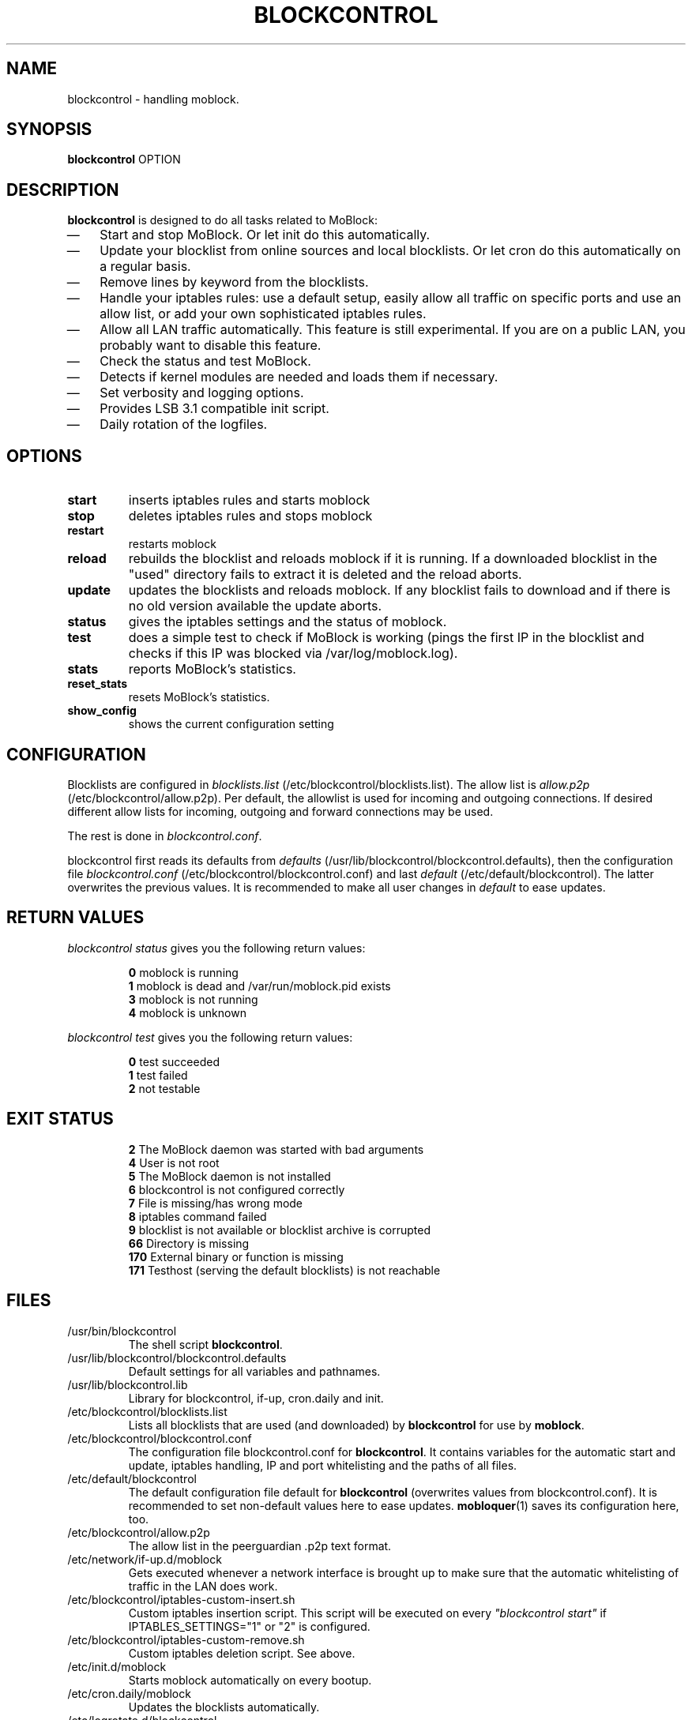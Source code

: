 .\" Last modified by jre <jre-phoenix@users.sourceforge.net>:
.\" Thu Jan  8 19:49:41 CET 2009
.\" Sun Nov 18 00:14:09 CET 2007: jre <jre-phoenix@users.sourceforge.net>
.\"
.\"   This documentation is free software; you can redistribute it and/or modify
.\"   it under the terms of the GNU General Public License as published by
.\"   the Free Software Foundation; either version 2 of the License, or
.\"   (at your option) any later version.
.\" 
.\"   This documentation is distributed in the hope that it will be useful,
.\"   but WITHOUT ANY WARRANTY; without even the implied warranty of
.\"   MERCHANTABILITY or FITNESS FOR A PARTICULAR PURPOSE.  See the
.\"   GNU General Public License for more details.
.\"
.\"   You should have received a copy of the GNU General Public License with
.\"   the Debian GNU/Linux distribution in file /usr/share/common-licenses/GPL;
.\"   if not, write to the Free Software Foundation, Inc., 59 Temple Place,
.\"   Suite 330, Boston, MA  02111-1307  USA
.TH BLOCKCONTROL 1 "2009-01-08" "Version 1.2" "blockcontrol Manual"

.SH NAME
blockcontrol \- handling moblock.

.SH SYNOPSIS
.B blockcontrol
OPTION

.SH DESCRIPTION
.B blockcontrol 
is designed to do all tasks related to MoBlock:
.IP \(em 3
Start and stop MoBlock. Or let init do this automatically.
.IP \(em 3
Update your blocklist from online sources and local blocklists. Or let cron do
this automatically on a regular basis.
.IP \(em 3
Remove lines by keyword from the blocklists.
.IP \(em 3
Handle your iptables rules: use a default setup, easily allow all traffic on
specific ports and use an allow list, or add your own sophisticated iptables
rules.
.IP \(em 3
Allow all LAN traffic automatically. This feature is still experimental. If you
are on a public LAN, you probably want to disable this feature.
.IP \(em 3
Check the status and test MoBlock.
.IP \(em 3
Detects if kernel modules are needed and loads them if necessary.
.IP \(em 3
Set verbosity and logging options.
.IP \(em 3
Provides LSB 3.1 compatible init script.
.IP \(em 3
Daily rotation of the logfiles.

.SH OPTIONS
.TP
.B start
inserts iptables rules and starts moblock
.TP
.B stop
deletes iptables rules and stops moblock
.TP
.B restart
restarts moblock
.TP
.B reload
rebuilds the blocklist and reloads moblock if it is running. If a downloaded
blocklist in the "used" directory fails to extract it is deleted and the reload
aborts.
.TP
.B update
updates the blocklists and reloads moblock. If any blocklist fails to download
and if there is no old version available the update aborts.
.TP
.B status
gives the iptables settings and the status of moblock.
.TP
.B test
does a simple test to check if MoBlock is working (pings the first IP in the
blocklist and checks if this IP was blocked via /var/log/moblock.log).
.TP
.B stats
reports MoBlock's statistics.
.TP
.B reset_stats
resets MoBlock's statistics.
.TP
.B show_config
shows the current configuration setting

.SH CONFIGURATION
Blocklists are configured in \fIblocklists.list\fR
(/etc/blockcontrol/blocklists.list). The allow list is \fIallow.p2p\fR
(/etc/blockcontrol/allow.p2p). Per default, the allowlist is
used for incoming and outgoing connections. If desired different allow lists for
incoming, outgoing and forward connections may be used.
.P
The rest is done in \fIblockcontrol.conf\fR.
.P
blockcontrol first reads its defaults from \fIdefaults\fR 
(/usr/lib/blockcontrol/blockcontrol.defaults), then the configuration file
\fIblockcontrol.conf\fR (/etc/blockcontrol/blockcontrol.conf) and last \fIdefault\fR
(/etc/default/blockcontrol). The latter overwrites the previous values. It is
recommended to make all user changes in \fIdefault\fR to ease updates.

.SH RETURN VALUES
\fIblockcontrol status\fR gives you the following return values:
.IP
.B 0
moblock is running
.br
.B 1
moblock is dead and /var/run/moblock.pid exists
.br
.B 3
moblock is not running
.br
.B 4
moblock is unknown
.PP
\fIblockcontrol test\fR gives you the following return values:
.IP
.B 0
test succeeded
.br
.B 1
test failed
.br
.B 2
not testable
.PP

.SH EXIT STATUS 
.IP
.B 2
The MoBlock daemon was started with bad arguments
.br
.B 4
User is not root
.br
.B 5
The MoBlock daemon is not installed
.br
.B 6
blockcontrol is not configured correctly
.br
.B 7
File is missing/has wrong mode
.br
.B 8
iptables command failed
.br
.B 9
blocklist is not available or blocklist archive is corrupted
.br
.B 66
Directory is missing
.br
.B 170
External binary or function is missing
.br
.B 171
Testhost (serving the default blocklists) is not reachable

.SH FILES
.IP /usr/bin/blockcontrol
The shell script \fBblockcontrol\fR.
.IP /usr/lib/blockcontrol/blockcontrol.defaults
Default settings for all variables and pathnames.
.IP /usr/lib/blockcontrol.lib
Library for blockcontrol, if-up, cron.daily and init.
.IP /etc/blockcontrol/blocklists.list
Lists all blocklists that are used (and downloaded) by \fBblockcontrol\fR
for use by \fBmoblock\fR.
.IP /etc/blockcontrol/blockcontrol.conf
The configuration file blockcontrol.conf for \fBblockcontrol\fR. It contains
variables for the automatic start and update, iptables handling, IP and port
whitelisting and the paths of all files.
.IP /etc/default/blockcontrol
The default configuration file default for \fBblockcontrol\fR
(overwrites values from blockcontrol.conf). It is recommended to set non-default
values here to ease updates.
.BR mobloquer (1)
saves its configuration here, too.
.IP /etc/blockcontrol/allow.p2p
The allow list in the peerguardian .p2p text format.
.IP /etc/network/if-up.d/moblock
Gets executed whenever a network interface is brought up to make sure that the
automatic whitelisting of traffic in the LAN does work.
.IP /etc/blockcontrol/iptables-custom-insert.sh
Custom iptables insertion script. This script will be executed on every
\fI"blockcontrol start"\fR if IPTABLES_SETTINGS="1" or "2" is configured.
.IP /etc/blockcontrol/iptables-custom-remove.sh
Custom iptables deletion script. See above.
.IP /etc/init.d/moblock
Starts moblock automatically on every bootup.
.IP /etc/cron.daily/moblock
Updates the blocklists automatically.
.IP /etc/logrotate.d/blockcontrol
Rotates the logfiles daily.
.IP /var/lib/moblock/ipfilter.dat
The master blocklist used by \fBmoblock\fR if the blocklist is in eMule
ipfilter.dat format.
.IP /var/lib/moblock/guarding.p2b
The master blocklist used by \fBmoblock\fR if the blocklist is in
peerguardian .p2b v2 binary format.
.IP /var/lib/moblock/guarding.p2p
The master blocklist used by \fBmoblock\fR if the blocklist is in
peerguardian .p2p text format.
.IP /var/log/blockcontrol.log
The log file of the \fBblockcontrol\fR script. This file contains amongst
other things about starting/stopping \fBmoblock\fR and updating the blocklists.
.IP /var/spool/moblock
Blocklists are downloaded to subfolders of this folder.

.SH WARNING: Users with firewall (iptables rules)
Since version 0.9, \fBMoBlock\fR no longer conflicts with other firewalls. Make
sure the following three conditions hold:
.IP \(em 3
MoBlock marks non-matched (IP is not in the blocklist) packets. (The marking
feature is on per default.)
.IP \(em 3
Other firewalls do not mark packets.
.IP \(em 3
MoBlock is started after other firewalls. If other firewalls are
started/reloaded after MoBlock, then you need to restart MoBlock again. You will
be fine, if the iptables rules which send  traffic to MoBlock's iptables chains
(blockcontrol_in, blockcontrol_out and blockcontrol_fw) stand before all other iptables rules
which ACCEPT traffic.

.SH NOTES
.PP
By default MoBlock will be started at every system boot up and the blocklists
will be updated once a day.

.SH HOMEPAGE
.PP
MoBlock - \fIhttp://moblock.berlios.de/\fR
.PP
blockcontrol - \fIhttp://moblock-deb.sourceforge.net/\fR
.PP
PeerGuardian - \fIhttp://phoenixlabs.org/\fR

.SH AUTHORS
.PP
blockcontrol was written by jre <jre-phoenix at users.sourceforge.net>.
.PP
This man page was written by sloter and jre <jre-phoenix at users.sourceforge.net>
.fi

.SH SEE ALSO
.BR "moblock" "(1), "
.BR "/usr/share/doc/moblock/README.blocklists" ", "
.BR "mobloquer" "(1), "
.BR "iptables" "(8)"
